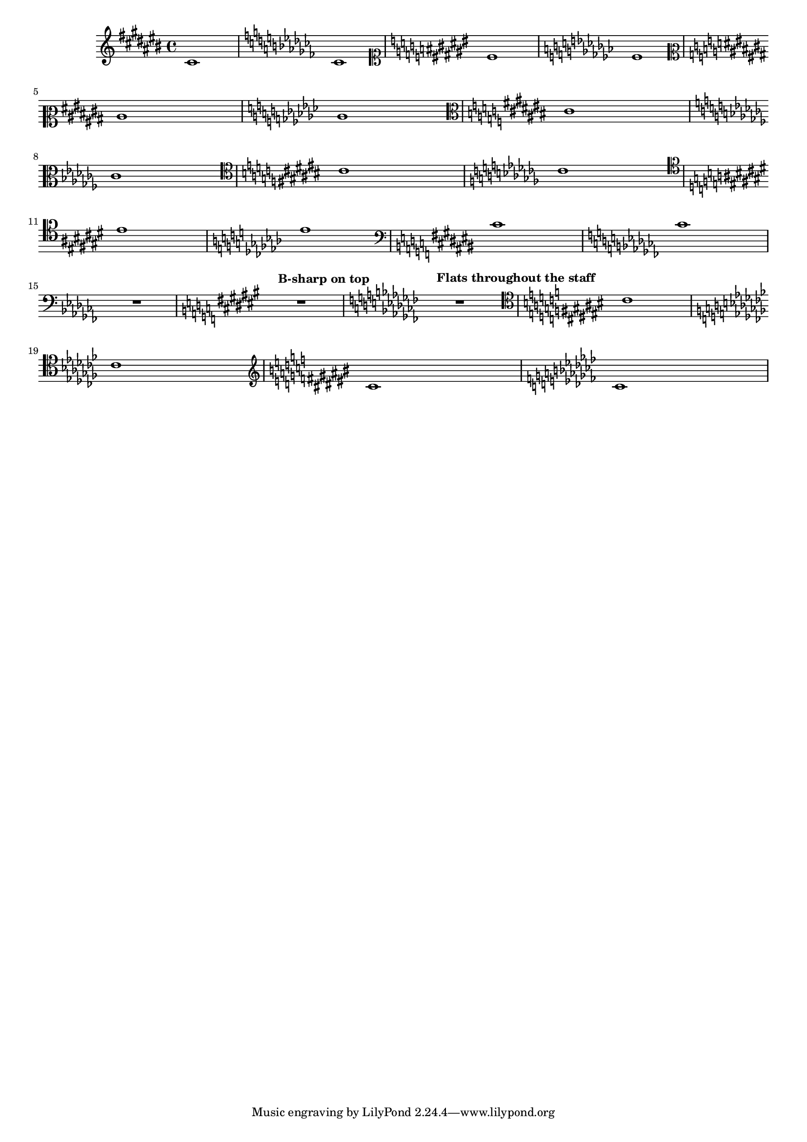 
\version "2.17.6"
\header { texidoc = "Each clef has its own accidental placing
rules, which can be adjusted using @code{sharp-positions}
and @code{flat-positions}." }

#(set-global-staff-size 16)


\relative cis' {

				% \clef french % same as octaviated bass
  \clef violin
  \key cis \major cis1  \key ces \major ces
  \clef soprano
  \key cis \major cis \key ces \major ces \break
  \clef mezzosoprano
  \key cis \major cis \key ces \major ces
  \clef alto
  \key cis \major cis \break \key ces \major ces 
  \clef tenor
  \key cis \major cis \key ces \major ces \break
  \clef baritone
  \key cis \major cis \key ces \major ces
  \clef bass
  \key cis \major cis \key ces \major  ces
  \break R1
  \tempo "B-sharp on top"
  \override Staff.KeySignature.sharp-positions = #'(6 0 1 2 3 4 5)
  \override Staff.KeyCancellation.sharp-positions = #'(6 0 1 2 3 4 5)
  \key cis \major R
  \tempo "Flats throughout the staff"
  \override Staff.KeySignature.flat-positions = #'((-5 . 5))
  \override Staff.KeyCancellation.flat-positions = #'((-5 . 5))
  \key ces \major R
  \clef tenor
  \key cis \major cis \break \key ces \major ces
  \clef treble
  \key cis \major cis \key ces \major ces
}

